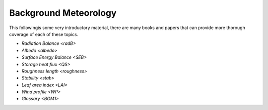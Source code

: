 .. _BGM0_

Background Meteorology
----------------------

This followingis some very introductory material, there are many books and papers that can provide more thorough coverage of each of these topics.


- `Radiation Balance <radB>`
- `Albedo <albedo>`
- `Surface Energy Balance <SEB>`
- `Storage heat flux <QS>`
- `Roughness length <roughness>`
- `Stability <stab>`
- `Leaf area index <LAI>`
- `Wind profile <WP>`
- `Glossary <BGM1>`
